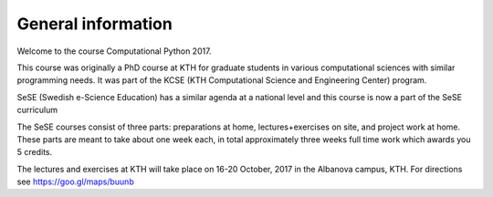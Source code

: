 General information
===================

Welcome to the course Computational Python 2017.

This course was originally a PhD course at KTH for graduate students in various
computational sciences with similar programming needs.  It was part of the KCSE
(KTH Computational Science and Engineering Center) program.

SeSE (Swedish e-Science Education) has a similar agenda at a national level and this course is now a part of the SeSE curriculum


The SeSE courses consist of three parts: preparations at home, lectures+exercises on site, and project work at home. These parts are meant to take about one week each, in total approximately three weeks full time work which awards you 5 credits.

The lectures and exercises at KTH will take place on 16-20 October, 2017 
in the Albanova campus, KTH. For directions see https://goo.gl/maps/buunb

